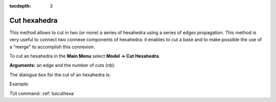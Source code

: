 :tocdepth: 3


.. _guicuthexa:

=============
Cut hexahedra
=============

This method allows to cut in two (or more) a series of hexahedra
using a series of edges propagation. This method is very useful to
connect two connexe components of hexahedra: it enables to cut a base
and to make possible the use of a "merge" to accomplish this
connexion.

To cut an hexahedra in the **Main Menu** select **Model -> Cut Hexahedra**.

**Arguments:** an edge and the number of cuts (nb).

The dialogue box for the cut of an hexahedra is:

.. image:: _static/gui_cut_hexa.png
   :align: center

.. centered::
   Cut Hexahedra

Example:

.. image:: _static/no_cut.png
   :align: center

.. centered::
   no cut


.. image:: _static/cut.png
   :align: center

.. centered::
   cut


TUI command: :ref:`tuicuthexa`
